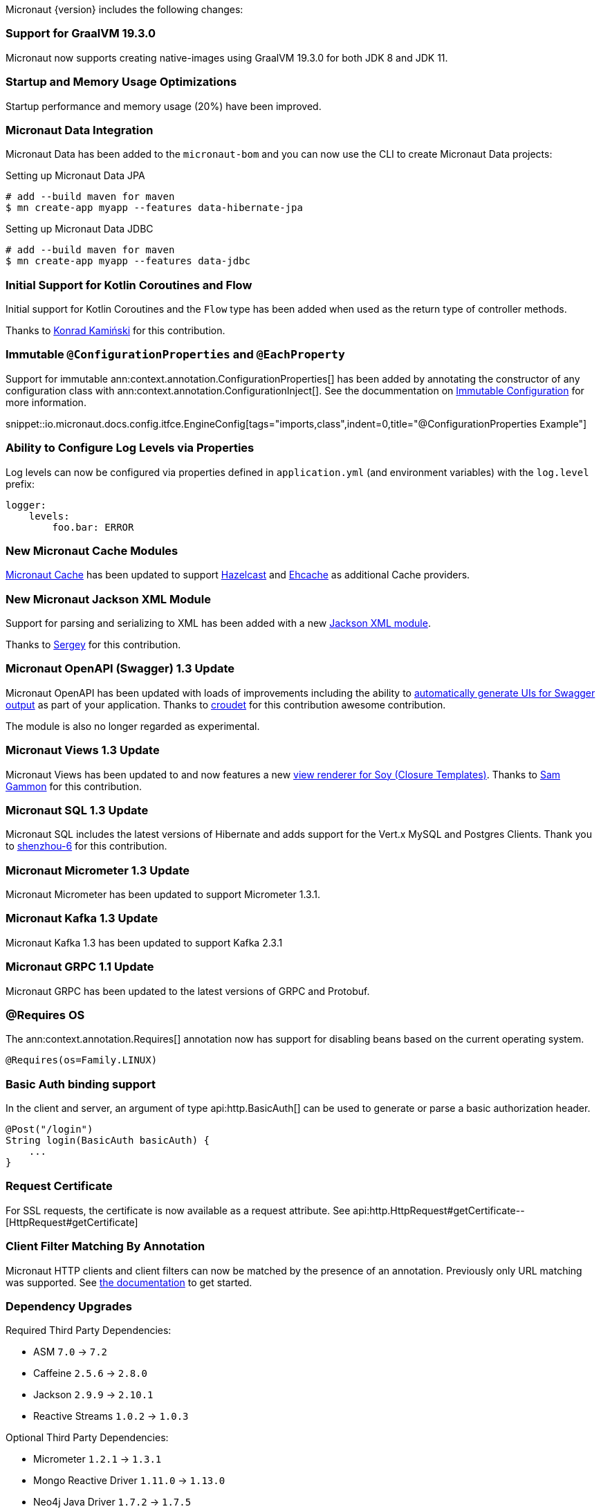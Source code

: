 Micronaut {version} includes the following changes:

=== Support for GraalVM 19.3.0

Micronaut now supports creating native-images using GraalVM 19.3.0 for both JDK 8 and JDK 11.

=== Startup and Memory Usage Optimizations

Startup performance and memory usage (20%) have been improved.

=== Micronaut Data Integration

Micronaut Data has been added to the `micronaut-bom` and you can now use the CLI to create Micronaut Data projects:

.Setting up Micronaut Data JPA
[source,bash]
----
# add --build maven for maven
$ mn create-app myapp --features data-hibernate-jpa
----

.Setting up Micronaut Data JDBC
[source,bash]
----
# add --build maven for maven
$ mn create-app myapp --features data-jdbc
----

=== Initial Support for Kotlin Coroutines and Flow

Initial support for Kotlin Coroutines and the `Flow` type has been added when used as the return type of controller methods.

Thanks to https://github.com/konrad-kaminski[Konrad Kamiński] for this contribution.

=== Immutable `@ConfigurationProperties` and `@EachProperty`

Support for immutable ann:context.annotation.ConfigurationProperties[] has been added by annotating the constructor of any configuration class with ann:context.annotation.ConfigurationInject[]. See the docummentation on <<immutableConfig, Immutable Configuration>> for more information.

snippet::io.micronaut.docs.config.itfce.EngineConfig[tags="imports,class",indent=0,title="@ConfigurationProperties Example"]

=== Ability to Configure Log Levels via Properties

Log levels can now be configured via properties defined in `application.yml` (and environment variables) with the `log.level` prefix:

[source,yaml]
----
logger:
    levels:
        foo.bar: ERROR
----

=== New Micronaut Cache Modules

https://micronaut-projects.github.io/micronaut-cache/1.0.x/guide/#introduction[Micronaut Cache] has been updated to support https://micronaut-projects.github.io/micronaut-cache/1.0.x/guide/#hazelcast[Hazelcast] and https://micronaut-projects.github.io/micronaut-cache/1.0.x/guide/#ehcache[Ehcache] as additional Cache providers.

=== New Micronaut Jackson XML Module

Support for parsing and serializing to XML has been added with a new https://github.com/micronaut-projects/micronaut-jackson-xml[Jackson XML module].

Thanks to https://github.com/svishnyakoff[Sergey] for this contribution.

=== Micronaut OpenAPI (Swagger) 1.3 Update

Micronaut OpenAPI has been updated with loads of improvements including the ability to https://micronaut-projects.github.io/micronaut-openapi/1.3.x/guide/index.html#openApiViews[automatically generate UIs for Swagger output] as part of your application. Thanks to https://github.com/croudet[croudet] for this contribution awesome contribution.

The module is also no longer regarded as experimental.

=== Micronaut Views 1.3 Update

Micronaut Views has been updated to and now features a new https://micronaut-projects.github.io/micronaut-views/1.3.x/guide/#soy[view renderer for Soy (Closure Templates)]. Thanks to https://github.com/sgammon[Sam Gammon] for this contribution.

=== Micronaut SQL 1.3 Update

Micronaut SQL includes the latest versions of Hibernate and adds support for the Vert.x MySQL and Postgres Clients. Thank you to https://github.com/shenzhou-6[shenzhou-6] for this contribution.

=== Micronaut Micrometer 1.3 Update

Micronaut Micrometer has been updated to support Micrometer 1.3.1.

=== Micronaut Kafka 1.3 Update

Micronaut Kafka 1.3 has been updated to support Kafka 2.3.1

=== Micronaut GRPC 1.1 Update

Micronaut GRPC has been updated to the latest versions of GRPC and Protobuf.

=== @Requires OS

The ann:context.annotation.Requires[] annotation now has support for disabling beans based on the current operating system.

[source,java]
----
@Requires(os=Family.LINUX)
----

=== Basic Auth binding support

In the client and server, an argument of type api:http.BasicAuth[] can be used to generate or parse a basic authorization header.

[source,java]
----
@Post("/login")
String login(BasicAuth basicAuth) {
    ...
}
----

=== Request Certificate

For SSL requests, the certificate is now available as a request attribute. See api:http.HttpRequest#getCertificate--[HttpRequest#getCertificate]

=== Client Filter Matching By Annotation

Micronaut HTTP clients and client filters can now be matched by the presence of an annotation. Previously only URL matching was supported. See <<_filter_matching_by_annotation,the documentation>> to get started.

=== Dependency Upgrades

Required Third Party Dependencies:

* ASM `7.0` -> `7.2`
* Caffeine `2.5.6` -> `2.8.0`
* Jackson `2.9.9` -> `2.10.1`
* Reactive Streams `1.0.2` -> `1.0.3`

Optional Third Party Dependencies:

* Micrometer `1.2.1` -> `1.3.1`
* Mongo Reactive Driver `1.11.0` -> `1.13.0`
* Neo4j Java Driver `1.7.2` -> `1.7.5`
* Jaeger `0.35.5` -> `1.0.0`
* Spring `5.1.8` -> `5.2.1`
* Zipkin/Brave `5.6.5` -> `5.9.0`
* Groovy `2.5.7` -> `2.5.8`
* Gradle `5.5` -> `Gradle 6.0.1` (for new applications)
* Hibernate Core `5.4.6.Final` -> `5.4.10.Final`

Modules:

* Micronaut GRPC `1.0.1` -> `1.1.1`
* Micronaut Micrometer `1.2.1` -> `1.3.0`
* Micronaut MongoDB `1.1.0` -> `1.2.0`
* Micronaut MongoDB `1.1.0` -> `1.3.0`
* Micronaut Neo4j `1.1.0` -> `1.2.0`
* Micronaut OpenAPI `1.2.0` -> `1.3.0`
* Micronaut Redis `1.1.0` -> `1.2.0`
* Micronaut SQL `1.2.3` -> `1.3.0`
* Micronaut Views `1.2.0` -> `1.3.0`

